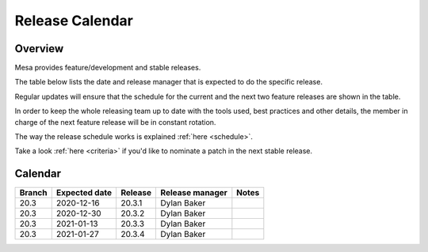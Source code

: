 Release Calendar
================

Overview
--------

Mesa provides feature/development and stable releases.

The table below lists the date and release manager that is expected to
do the specific release.

Regular updates will ensure that the schedule for the current and the
next two feature releases are shown in the table.

In order to keep the whole releasing team up to date with the tools
used, best practices and other details, the member in charge of the next
feature release will be in constant rotation.

The way the release schedule works is explained
:ref:`here <schedule>`.

Take a look :ref:`here <criteria>` if you'd like to
nominate a patch in the next stable release.

.. _calendar:

Calendar
--------

+--------+---------------+------------+-----------------+-----------------------------------------+
| Branch | Expected date | Release    | Release manager | Notes                                   |
+========+===============+============+=================+=========================================+
| 20.3   | 2020-12-16    | 20.3.1     | Dylan Baker     |                                         |
+--------+---------------+------------+-----------------+-----------------------------------------+
| 20.3   | 2020-12-30    | 20.3.2     | Dylan Baker     |                                         |
+--------+---------------+------------+-----------------+-----------------------------------------+
| 20.3   | 2021-01-13    | 20.3.3     | Dylan Baker     |                                         |
+--------+---------------+------------+-----------------+-----------------------------------------+
| 20.3   | 2021-01-27    | 20.3.4     | Dylan Baker     |                                         |
+--------+---------------+------------+-----------------+-----------------------------------------+
